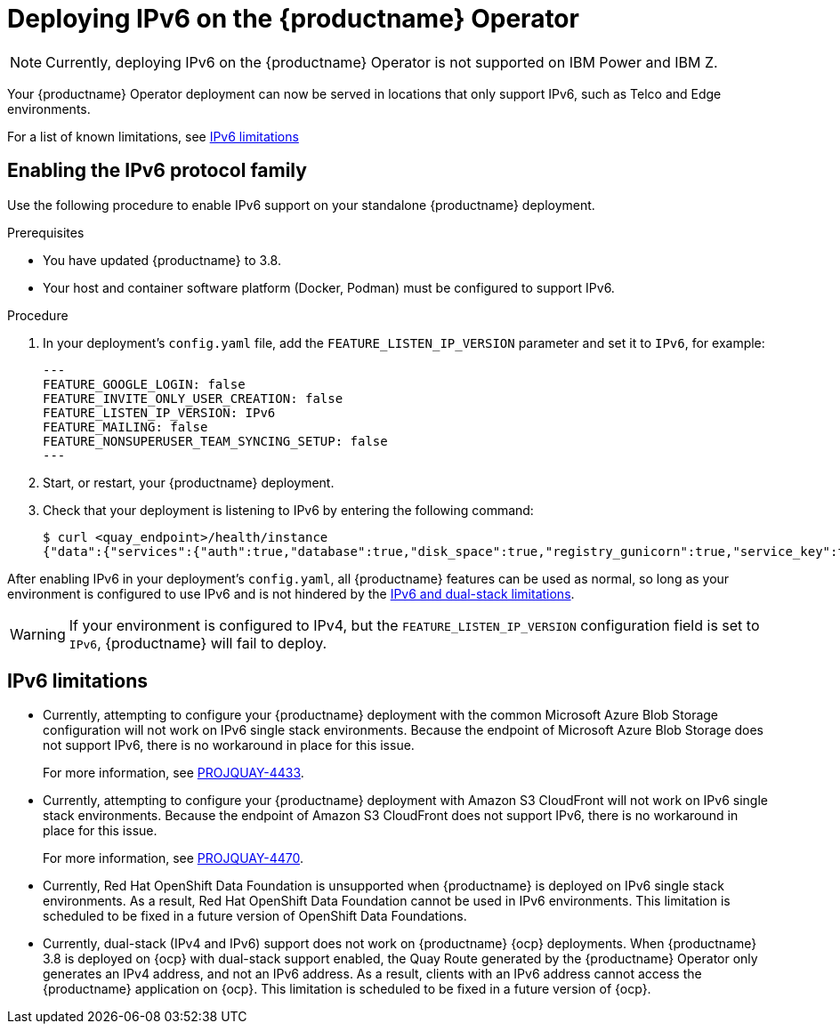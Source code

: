 :_content-type: CONCEPT
[id="operator-ipv6-dual-stack"]
= Deploying IPv6 on the {productname} Operator

[NOTE]
====
Currently, deploying IPv6 on the {productname} Operator is not supported on IBM Power and IBM Z.
====

Your {productname} Operator deployment can now be served in locations that only support IPv6, such as Telco and Edge environments.

For a list of known limitations, see xref:operator-ipv6-limitations-38[IPv6 limitations]

[id="proc-manage-enabling-ipv6"]
== Enabling the IPv6 protocol family

Use the following procedure to enable IPv6 support on your standalone {productname} deployment. 

.Prerequisites 

* You have updated {productname} to 3.8.
* Your host and container software platform (Docker, Podman) must be configured to support IPv6. 

.Procedure 

. In your deployment's `config.yaml` file, add the `FEATURE_LISTEN_IP_VERSION` parameter and set it to `IPv6`, for example: 
+
[source,yaml]
----
---
FEATURE_GOOGLE_LOGIN: false
FEATURE_INVITE_ONLY_USER_CREATION: false
FEATURE_LISTEN_IP_VERSION: IPv6
FEATURE_MAILING: false
FEATURE_NONSUPERUSER_TEAM_SYNCING_SETUP: false
---
----

. Start, or restart, your {productname} deployment. 

. Check that your deployment is listening to IPv6 by entering the following command:
+
[source,terminal]
----
$ curl <quay_endpoint>/health/instance
{"data":{"services":{"auth":true,"database":true,"disk_space":true,"registry_gunicorn":true,"service_key":true,"web_gunicorn":true}},"status_code":200}
----

After enabling IPv6 in your deployment's `config.yaml`, all {productname} features can be used as normal, so long as your environment is configured to use IPv6 and is not hindered by the xref:operator-ipv6-limitations-38[IPv6 and dual-stack limitations].

[WARNING]
====
If your environment is configured to IPv4, but the `FEATURE_LISTEN_IP_VERSION` configuration field is set to `IPv6`, {productname} will fail to deploy. 
====

[id="operator-ipv6-limitations-38"]
== IPv6 limitations

* Currently, attempting to configure your {productname} deployment with the common Microsoft Azure Blob Storage configuration will not work on IPv6 single stack environments. Because the endpoint of Microsoft Azure Blob Storage does not support IPv6, there is no workaround in place for this issue.
+
For more information, see link:https://issues.redhat.com/browse/PROJQUAY-4433[PROJQUAY-4433]. 

* Currently, attempting to configure your {productname} deployment with Amazon S3 CloudFront will not work on IPv6 single stack environments. Because the endpoint of Amazon S3 CloudFront does not support IPv6, there is no workaround in place for this issue. 
+
For more information, see link:https://issues.redhat.com/browse/PROJQUAY-4470[PROJQUAY-4470]. 

* Currently, Red Hat OpenShift Data Foundation is unsupported when {productname} is deployed on IPv6 single stack environments. As a result, Red Hat OpenShift Data Foundation cannot be used in IPv6 environments. This limitation is scheduled to be fixed in a future version of OpenShift Data Foundations. 

* Currently, dual-stack (IPv4 and IPv6) support does not work on {productname} {ocp} deployments. When {productname} 3.8 is deployed on {ocp} with dual-stack support enabled, the Quay Route generated by the {productname} Operator only generates an IPv4 address, and not an IPv6 address. As a result, clients with an IPv6 address cannot access the {productname} application on {ocp}. This limitation is scheduled to be fixed in a future version of {ocp}. 